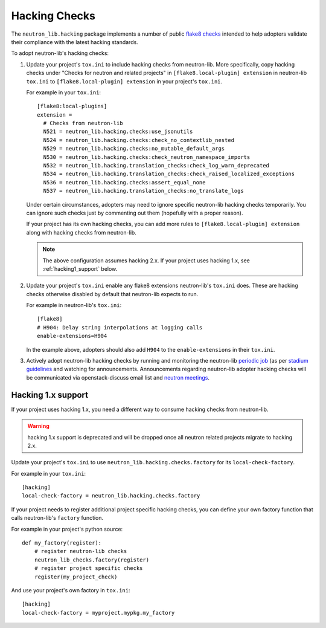 ==============
Hacking Checks
==============

The ``neutron_lib.hacking`` package implements a number of public
`flake8 checks <https://gitlab.com/pycqa/flake8>`__ intended to help
adopters validate their compliance with the latest hacking standards.

To adopt neutron-lib's hacking checks:

#. Update your project's ``tox.ini`` to include hacking checks from
   neutron-lib. More specifically, copy hacking checks under
   "Checks for neutron and related projects" in
   ``[flake8.local-plugin] extension`` in neutron-lib ``tox.ini``
   to ``[flake8.local-plugin] extension`` in your project's ``tox.ini``.

   For example in your ``tox.ini``::

     [flake8:local-plugins]
     extension =
       # Checks from neutron-lib
       N521 = neutron_lib.hacking.checks:use_jsonutils
       N524 = neutron_lib.hacking.checks:check_no_contextlib_nested
       N529 = neutron_lib.hacking.checks:no_mutable_default_args
       N530 = neutron_lib.hacking.checks:check_neutron_namespace_imports
       N532 = neutron_lib.hacking.translation_checks:check_log_warn_deprecated
       N534 = neutron_lib.hacking.translation_checks:check_raised_localized_exceptions
       N536 = neutron_lib.hacking.checks:assert_equal_none
       N537 = neutron_lib.hacking.translation_checks:no_translate_logs

   Under certain circumstances, adopters may need to ignore specific
   neutron-lib hacking checks temporarily. You can ignore such checks
   just by commenting out them (hopefully with a proper reason).

   If your project has its own hacking checks, you can add more rules
   to ``[flake8.local-plugin] extension`` along with hacking checks
   from neutron-lib.

   .. note::

      The above configuration assumes hacking 2.x.
      If your project uses hacking 1.x, see :ref:`hacking1_support` below.

#. Update your project's ``tox.ini`` enable any flake8 extensions neutron-lib's
   ``tox.ini`` does. These are hacking checks otherwise disabled by default
   that neutron-lib expects to run.

   For example in neutron-lib's ``tox.ini``::

    [flake8]
    # H904: Delay string interpolations at logging calls
    enable-extensions=H904

   In the example above, adopters should also add ``H904`` to the
   ``enable-extensions`` in their ``tox.ini``.

#. Actively adopt neutron-lib hacking checks by running and monitoring
   the neutron-lib `periodic job <http://grafana.openstack.org/dashboard/
   db/neutron-lib-failure-rate?panelId=4&fullscreen>`_ (as per `stadium guidelines
   <https://review.opendev.org/389397/>`_ and
   watching for announcements. Announcements regarding neutron-lib adopter
   hacking checks will be communicated via openstack-discuss email list
   and `neutron meetings <https://wiki.openstack.org/wiki/Network/Meetings>`_.

.. _hacking1_support:

Hacking 1.x support
-------------------

If your project uses hacking 1.x, you need a different way to consume hacking
checks from neutron-lib.

.. warning::

   hacking 1.x support is deprecated and will be dropped once all neutron
   related projects migrate to hacking 2.x.

Update your project's ``tox.ini`` to use
``neutron_lib.hacking.checks.factory`` for its ``local-check-factory``.

For example in your ``tox.ini``::

    [hacking]
    local-check-factory = neutron_lib.hacking.checks.factory

If your project needs to register additional project specific hacking
checks, you can define your own factory function that calls neutron-lib's
``factory`` function.

For example in your project's python source::

    def my_factory(register):
        # register neutron-lib checks
        neutron_lib_checks.factory(register)
        # register project specific checks
        register(my_project_check)

And use your project's own factory in ``tox.ini``::

    [hacking]
    local-check-factory = myproject.mypkg.my_factory

